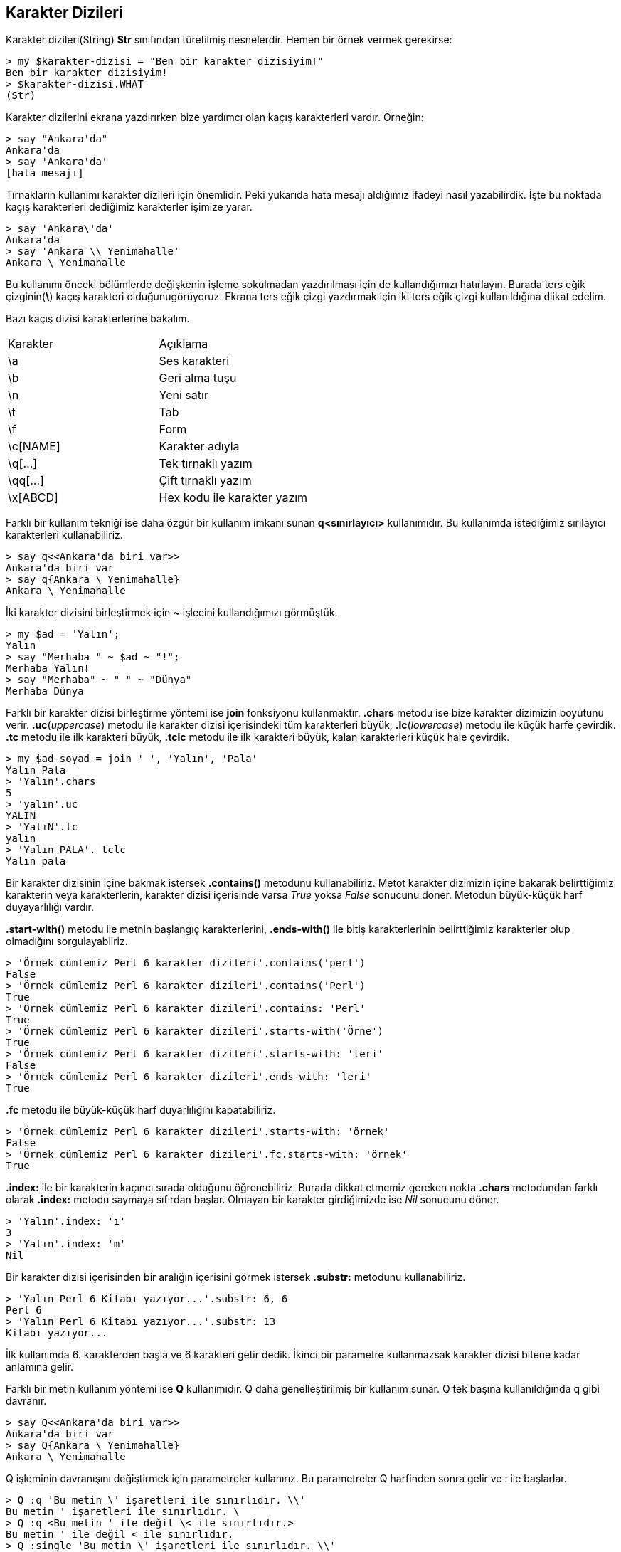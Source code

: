 == Karakter Dizileri

Karakter dizileri(String) *Str* sınıfından türetilmiş nesnelerdir. Hemen bir örnek vermek gerekirse:

```bash
> my $karakter-dizisi = "Ben bir karakter dizisiyim!"
Ben bir karakter dizisiyim!
> $karakter-dizisi.WHAT
(Str)
```

Karakter dizilerini ekrana yazdırırken bize yardımcı olan kaçış karakterleri vardır. Örneğin:

```bash
> say "Ankara'da"
Ankara'da
> say 'Ankara'da'
[hata mesajı]
```

Tırnakların kullanımı karakter dizileri için önemlidir. Peki yukarıda hata mesajı aldığımız ifadeyi nasıl yazabilirdik. İşte bu noktada kaçış karakterleri dediğimiz karakterler işimize yarar.

```bash
> say 'Ankara\'da'
Ankara'da
> say 'Ankara \\ Yenimahalle'
Ankara \ Yenimahalle
```

Bu kullanımı önceki bölümlerde değişkenin işleme sokulmadan yazdırılması için de kullandığımızı hatırlayın. Burada ters eğik çizginin(*\*) kaçış karakteri olduğunugörüyoruz. Ekrana ters eğik çizgi yazdırmak için iki ters eğik çizgi kullanıldığına diikat edelim.

Bazı kaçış dizisi karakterlerine bakalım.

|=== 
| Karakter | Açıklama  
| \a | Ses karakteri
| \b | Geri alma tuşu
| \n | Yeni satır
| \t | Tab
| \f | Form
| \c[NAME] | Karakter adıyla
| \q[...] | Tek tırnaklı yazım
| \qq[...] | Çift tırnaklı yazım
| \x[ABCD] | Hex kodu ile karakter yazım
|===

Farklı bir kullanım tekniği ise daha özgür bir kullanım imkanı sunan *q<sınırlayıcı>* kullanımıdır. Bu kullanımda istediğimiz sırılayıcı karakterleri kullanabiliriz. 

```bash
> say q<<Ankara'da biri var>>
Ankara'da biri var
> say q{Ankara \ Yenimahalle}
Ankara \ Yenimahalle
```

İki karakter dizisini birleştirmek için *~* işlecini kullandığımızı görmüştük.

```bash
> my $ad = 'Yalın';
Yalın
> say "Merhaba " ~ $ad ~ "!";
Merhaba Yalın!
> say "Merhaba" ~ " " ~ "Dünya"
Merhaba Dünya
```

Farklı bir karakter dizisi birleştirme yöntemi ise *join* fonksiyonu kullanmaktır. *.chars* metodu ise bize karakter dizimizin boyutunu verir. *.uc*(_uppercase_) metodu ile karakter dizisi içerisindeki tüm karakterleri büyük, *.lc*(_lowercase_) metodu ile küçük harfe çevirdik. *.tc* metodu ile ilk karakteri büyük, *.tclc* metodu ile ilk karakteri büyük, kalan karakterleri küçük hale çevirdik.

```bash
> my $ad-soyad = join ' ', 'Yalın', 'Pala'
Yalın Pala
> 'Yalın'.chars
5
> 'yalın'.uc
YALIN
> 'YalıN'.lc
yalın
> 'Yalın PALA'. tclc
Yalın pala
```

Bir karakter dizisinin içine bakmak istersek *.contains()* metodunu kullanabiliriz. Metot karakter dizimizin içine bakarak belirttiğimiz karakterin veya karakterlerin, karakter dizisi içerisinde varsa _True_ yoksa _False_ sonucunu döner. Metodun büyük-küçük harf duyayarlılığı vardır.

*.start-with()* metodu ile metnin başlangıç karakterlerini, *.ends-with()* ile bitiş karakterlerinin belirttiğimiz karakterler olup olmadığını sorgulayabliriz.

```bash
> 'Örnek cümlemiz Perl 6 karakter dizileri'.contains('perl')
False
> 'Örnek cümlemiz Perl 6 karakter dizileri'.contains('Perl')
True
> 'Örnek cümlemiz Perl 6 karakter dizileri'.contains: 'Perl'
True
> 'Örnek cümlemiz Perl 6 karakter dizileri'.starts-with('Örne')
True
> 'Örnek cümlemiz Perl 6 karakter dizileri'.starts-with: 'leri'
False
> 'Örnek cümlemiz Perl 6 karakter dizileri'.ends-with: 'leri'
True
```

*.fc* metodu ile büyük-küçük harf duyarlılığını kapatabiliriz.

```bash
> 'Örnek cümlemiz Perl 6 karakter dizileri'.starts-with: 'örnek'
False
> 'Örnek cümlemiz Perl 6 karakter dizileri'.fc.starts-with: 'örnek'
True
```

*.index:* ile bir karakterin kaçıncı sırada olduğunu öğrenebiliriz. Burada dikkat etmemiz gereken nokta *.chars* metodundan farklı olarak *.index:* metodu saymaya sıfırdan başlar. Olmayan bir karakter girdiğimizde ise _Nil_ sonucunu döner.

```bash
> 'Yalın'.index: 'ı'
3
> 'Yalın'.index: 'm'
Nil
```

Bir karakter dizisi içerisinden bir aralığın içerisini görmek istersek *.substr:* metodunu kullanabiliriz.

```bash
> 'Yalın Perl 6 Kitabı yazıyor...'.substr: 6, 6
Perl 6
> 'Yalın Perl 6 Kitabı yazıyor...'.substr: 13
Kitabı yazıyor...
```

İlk kullanımda 6. karakterden başla ve 6 karakteri getir dedik. İkinci bir parametre kullanmazsak karakter dizisi bitene kadar anlamına gelir.

Farklı bir metin kullanım yöntemi ise *Q* kullanımıdır. Q daha genelleştirilmiş bir kullanım sunar. Q tek başına kullanıldığında q gibi davranır.

```bash
> say Q<<Ankara'da biri var>>
Ankara'da biri var
> say Q{Ankara \ Yenimahalle}
Ankara \ Yenimahalle
```

Q işleminin davranışını değiştirmek için parametreler kullanırız. Bu parametreler Q harfinden sonra gelir ve : ile başlarlar.

```bash
> Q :q 'Bu metin \' işaretleri ile sınırlıdır. \\'
Bu metin ' işaretleri ile sınırlıdır. \
> Q :q <Bu metin ' ile değil \< ile sınırlıdır.>
Bu metin ' ile değil < ile sınırlıdır.
> Q :single 'Bu metin \' işaretleri ile sınırlıdır. \\'
Bu metin ' işaretleri ile sınırlıdır. \
```

*:q* parametresinin uzun hali *:single* parametresidir, ikiside aynı işi yapar. Bunun gibi *:qq* parametresinin uzun hali *:double* parametresidir.

```bash
> my $ad = 'Yalın'
Yalın
> Q :q 'Merhaba $ad'
Merhaba $ad
> Q :qq 'Merhaba $ad'
Merhaba Yalın
> Q :double 'Merhaba $ad'
Merhaba Yalın
```

*:c* parametresi ise yalnızca süslü parantez içini işleme sokar. *:s* parametresi ise yalnızca değişkenleri işleme sokar. *:b* parametresi ise yalnızca kaçış karakterleri ile ilgilenir. Q parametreleri birlikte kullanılabilir.

```bash
> Q :c 'Merhaba $ad \n {2 ** 4}'
Merhaba $ad 16
> Q :c 'Merhaba \n {$ad}'
Merhaba Yalın
> Q :s 'Merhaba $ad \n {2 ** 4}'
Merhaba Yalın \n {2 ** 4}
> Q :b 'Merhaba $ad \n {2 ** 4}'
Merhaba $ad
 {2 ** 4}
> Q :c :s :b 'Merhaba $ad \n {2 ** 4}'
Merhaba Yalın
 16
```

Bazı Q parametrelerinin bir tablosu:

|=== 
| Kısa Ad | Uzun Ad | Açıklama  
| :x | :exec | Shell komutunu çalıştırır ve sonucu döner.
| :q | :single | Kaçış karakterleriyle işleme girer.
| :qq | :double | :s, :a, :h, :f, :c, :b ile işleme girer.
| :s | :scalar | $ değişkenleri ile işleme girer.
| :a | :array | @ değişkenleri ile işleme girer.
| :h | :hash | % değişkenleri ile işleme girer.
| :f | :function | & çağrıları ile işleme girer. 
| :c | :closure | {...} süslü parantez içi ile işleme girer.
| :b | :backslash | Kaçış karakterleri ile etkileşime girer.
| :to | :heredoc | Here doc ayrıştırma sonucu.
| :v | :val | Mümkünse allomorph a dönüştürür.
|===

Son olarak *Here Doc*'tan bahsedelim. Here doc çok satırlı bir metin yazmanın özel bir yoldur. *:heredoc* veya kısaca *:to* parametresi ile tanımlanır.

```perl6
my $cok-satirli = Q :to<END>;
    Tıkanma'dan bir alıntı:
        Sahip olacağım her şey bir gün kaybedeceğim şeylerden sadece biri.
    Tıkanma'nın yazarı: Chuck Palahniuk
    END

say $cok-satirli; 
```

Kodun çıktısı:

```bash
Tıkanma'dan bir alıntı:
    Sahip olacağım her şey bir gün kaybedeceğim şeylerden sadece biri.
Tıkanma'nın yazarı: Chuck Palahniuk
```

:to parametresinden sonra gelen kapsayıcılar değişebilir. Örneğin // kullanılabilir. Kapsayıcının içerisine yazılan ifade de değişebilir ancak mutlaka son ifade ile aynı olması gerekir.

Here doc değişken kullanımını desteklemez. Eğer değişken kullanmak istiyorsanız farklı parametreler ile birlikte kullanmalısınız.

```perl6
my $yazar = 'Chuck Palahniuk';

my $cok-satirli = Q :qq :to<ALINTI>;
    Tıkanma'dan bir alıntı:
        Sahip olacağım her şey bir gün kaybedeceğim şeylerden sadece biri.
    Tıkanma'nın yazarı: $yazar
    ALINTI

say $cok-satirli; 
```

Kodumuzun çıktısı:

```bash
Tıkanma'dan bir alıntı:
    Sahip olacağım her şey bir gün kaybedeceğim şeylerden sadece biri.
Tıkanma'nın yazarı: Chuck Palahniuk
```

